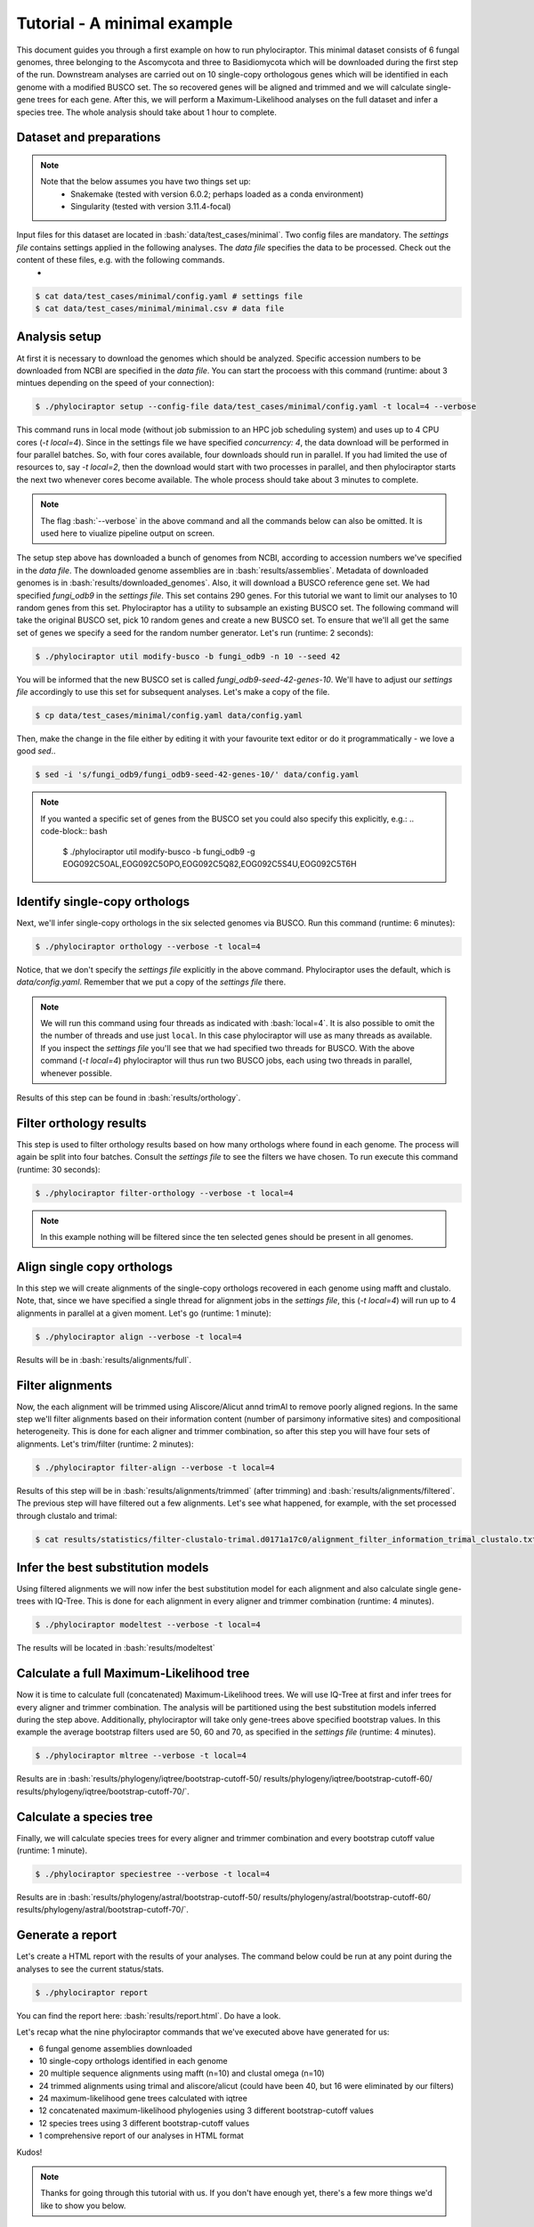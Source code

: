 .. role:: bash(code)
    :language: bash

============================
Tutorial - A minimal example
============================

This document guides you through a first example on how to run phylociraptor. This minimal dataset consists of 6 fungal genomes, three belonging to the Ascomycota and three to
Basidiomycota which will be downloaded during the first step of the run. Downstream analyses are carried out on 10 single-copy orthologous genes which will be identified in each genome with a modified BUSCO set.
The so recovered genes will be aligned and trimmed and we will calculate single-gene trees for each gene. After this, we will perform a Maximum-Likelihood analyses on the full dataset and infer a species tree. The whole analysis should take about 1 hour to complete.

------------------------
Dataset and preparations
------------------------

.. note::
        
        Note that the below assumes you have two things set up:
	 - Snakemake (tested with version 6.0.2; perhaps loaded as a conda environment)
	 - Singularity (tested with version 3.11.4-focal)


Input files for this dataset are located in :bash:`data/test_cases/minimal`. Two config files are mandatory. The `settings file` contains settings applied in the following analyses. The `data file` specifies the data to be processed. Check out the content of these files, e.g. with the following commands.
 - 

.. code-block:: bash
        
        $ cat data/test_cases/minimal/config.yaml # settings file
        $ cat data/test_cases/minimal/minimal.csv # data file


-----------------------
Analysis setup
-----------------------

At first it is necessary to download the genomes which should be analyzed. Specific accession numbers to be downloaded from NCBI are specified in the `data file`. You can start the procoess with this command (runtime: about 3 mintues depending on the speed of your connection):

.. code-block:: bash

        $ ./phylociraptor setup --config-file data/test_cases/minimal/config.yaml -t local=4 --verbose

This command runs in local mode (without job submission to an HPC job scheduling system) and uses up to 4 CPU cores (`-t local=4`). Since in the settings file we have specified `concurrency: 4`, the data download will be performed in four parallel batches. So, with four cores available, four downloads should run in parallel. If you had limited the use of resources to, say `-t local=2`, then the download would start with two processes in parallel, and then phylociraptor starts the next two whenever cores become available. The whole process should take about 3 minutes to complete.


.. note::
        
        The flag :bash:`--verbose` in the above command and all the commands below can also be omitted. It is used here to viualize pipeline output on screen.

The setup step above has downloaded a bunch of genomes from NCBI, according to accession numbers we've specified in the `data file`. The downloaded genome assemblies are in :bash:`results/assemblies`. Metadata of downloaded genomes is in :bash:`results/downloaded_genomes`.
Also, it will download a BUSCO reference gene set. We had specified `fungi_odb9` in the `settings file`. This set contains 290 genes. For this tutorial we want to limit our analyses to 10 random genes from this set. Phylociraptor has a utility to subsample an existing BUSCO set. The following command will take the original BUSCO set, pick 10 random genes and create a new BUSCO set. To ensure that we'll all get the same set of genes we specify a seed for the random number generator. Let's run (runtime: 2 seconds):

.. code-block:: bash

        $ ./phylociraptor util modify-busco -b fungi_odb9 -n 10 --seed 42

You will be informed that the new BUSCO set is called `fungi_odb9-seed-42-genes-10`. We'll have to adjust our `settings file` accordingly to use this set for subsequent analyses. Let's make a copy of the file.

.. code-block:: bash

        $ cp data/test_cases/minimal/config.yaml data/config.yaml 

Then, make the change in the file either by editing it with your favourite text editor or do it programmatically - we love a good `sed`..

.. code-block:: bash

        $ sed -i 's/fungi_odb9/fungi_odb9-seed-42-genes-10/' data/config.yaml

.. note::
        
        If you wanted a specific set of genes from the BUSCO set you could also specify this explicitly, e.g.:
	.. code-block:: bash

		$ ./phylociraptor util modify-busco -b fungi_odb9 -g EOG092C5OAL,EOG092C5OPO,EOG092C5Q82,EOG092C5S4U,EOG092C5T6H


--------------------------------------------------
Identify single-copy orthologs
--------------------------------------------------

Next, we'll infer single-copy orthologs in the six selected genomes via BUSCO. Run this command (runtime: 6 minutes):

.. code-block:: bash
        
        $ ./phylociraptor orthology --verbose -t local=4

Notice, that we don't specify the `settings file` explicitly in the above command. Phylociraptor uses the default, which is `data/config.yaml`. Remember that we put a copy of the `settings file` there.

.. note::
        
        We will run this command using four threads as indicated with :bash:`local=4`. It is also possible to omit the the number of threads and use just ``local``. In this case phylociraptor will use as many threads as available. If you inspect the `settings file` you'll see that we had specified two threads for BUSCO. With the above command (`-t local=4`) phylociraptor will thus run two BUSCO jobs, each using two threads in parallel, whenever possible.


Results of this step can be found in :bash:`results/orthology`.


--------------------------------
Filter orthology results
--------------------------------

This step is used to filter orthology results based on how many orthologs where found in each genome. The process will again be split into four batches. Consult the `settings file` to see the filters we have chosen. To run execute this command (runtime: 30 seconds):

.. code-block:: bash
        
        $ ./phylociraptor filter-orthology --verbose -t local=4


.. note::
       
        In this example nothing will be filtered since the ten selected genes should be present in all genomes.


------------------------------
Align single copy orthologs
------------------------------

In this step we will create alignments of the single-copy orthologs recovered in each genome using mafft and clustalo. Note, that, since we have specified a single thread for alignment jobs in the `settings file`, this (`-t local=4`) will run up to 4 alignments in parallel at a given moment. Let's go (runtime: 1 minute): 


.. code-block:: bash

        $ ./phylociraptor align --verbose -t local=4

Results will be in :bash:`results/alignments/full`. 


------------------------------
Filter alignments
------------------------------

Now, the each alignment will be trimmed using Aliscore/Alicut annd trimAl to remove poorly aligned regions. In the same step we'll filter alignments based on their information content (number of parsimony informative sites) and compositional heterogeneity. This is done for each aligner and trimmer combination, so after this step you will have four sets of alignments. Let's trim/filter (runtime: 2 minutes): 

 
.. code-block:: bash

        $ ./phylociraptor filter-align --verbose -t local=4

Results of this step will be in :bash:`results/alignments/trimmed` (after trimming) and :bash:`results/alignments/filtered`. The previous step will have filtered out a few alignments. Let's see what happened, for example, with the set processed through clustalo and trimal:

.. code-block:: bash

        $ cat results/statistics/filter-clustalo-trimal.d0171a17c0/alignment_filter_information_trimal_clustalo.txt



----------------------------------
Infer the best substitution models
----------------------------------

Using filtered alignments we will now infer the best substitution model for each alignment and also calculate single gene-trees with IQ-Tree. This is done for each alignment in every aligner and trimmer combination (runtime: 4 minutes).


.. code-block:: bash

        $ ./phylociraptor modeltest --verbose -t local=4

The results will be located in :bash:`results/modeltest`

----------------------------------------
Calculate a full Maximum-Likelihood tree
----------------------------------------

Now it is time to calculate full (concatenated) Maximum-Likelihood trees. We will use IQ-Tree at first and infer trees for every aligner and trimmer combination. The analysis will be partitioned using the best substitution models inferred during the step above. Additionally, phylociraptor will take only gene-trees above specified bootstrap values. In this example the average bootstrap filters used are 50, 60 and 70, as specified in the `settings file` (runtime: 4 minutes). 


.. code-block:: bash

        $ ./phylociraptor mltree --verbose -t local=4

Results are in :bash:`results/phylogeny/iqtree/bootstrap-cutoff-50/ results/phylogeny/iqtree/bootstrap-cutoff-60/ results/phylogeny/iqtree/bootstrap-cutoff-70/`.


----------------------------------------
Calculate a species tree
----------------------------------------

Finally, we will calculate species trees for every aligner and trimmer combination and every bootstrap cutoff value (runtime: 1 minute).


.. code-block:: bash

        $ ./phylociraptor speciestree --verbose -t local=4

Results are in :bash:`results/phylogeny/astral/bootstrap-cutoff-50/ results/phylogeny/astral/bootstrap-cutoff-60/ results/phylogeny/astral/bootstrap-cutoff-70/`.


----------------------------------------
Generate a report
----------------------------------------

Let's create a HTML report with the results of your analyses. The command below could be run at any point during the analyses to see the current status/stats.


.. code-block:: bash

        $ ./phylociraptor report

You can find the report here: :bash:`results/report.html`. Do have a look.

Let's recap what the nine phylociraptor commands that we've executed above have generated for us:

- 6 fungal genome assemblies downloaded
- 10 single-copy orthologs identified in each genome
- 20 multiple sequence alignments using mafft (n=10) and clustal omega (n=10)
- 24 trimmed alignments using trimal and aliscore/alicut (could have been 40, but 16 were eliminated by our filters)
- 24 maximum-likelihood gene trees calculated with iqtree
- 12 concatenated maximum-likelihood phylogenies using 3 different bootstrap-cutoff values
- 12 species trees using 3 different bootstrap-cutoff values
- 1 comprehensive report of our analyses in HTML format

Kudos!

.. note::
        
        Thanks for going through this tutorial with us. If you don't have enough yet, there's a few more things we'd like to show you below.


----------------------------------------
Further exploration of software- and parameter space
----------------------------------------

In the above tutorial we had not yet enabled all software implemented in phylociraptor. Let's also trim our alignments with the third piece of software implemented.

Enable trimming with BMGE, by adjusting the `settings file`. Open `data/config.yaml` in your favourite text editor search for the section `trimming`, and change:

.. code-block:: bash

        trimming:
	    method: ["trimal", "aliscore"]

to:

.. code-block:: bash

        trimming:
	    method: ["trimal", "aliscore", "bmge"]

Now, let's see what would happen if you reran the alignment trimming step after this change. Note, that we add `--dry` to the command, which will result in a so-called dry-run, i.e. don't actually execute, but just show me what would happen.

.. code-block:: bash

        $ ./phylociraptor filter-align --verbose -t local=4 --dry

You'll see that phylociraptor proposes to run the necessary steps to add BMGE to our analyses.

Let's do it for real (runtime: 1 minute):

.. code-block:: bash

        $ ./phylociraptor filter-align --verbose -t local=4

Continue with modeltesting for the new alignments (runtime: 2 minutes), 

.. code-block:: bash

        $ ./phylociraptor modeltest --verbose -t local=4

and the inference of maximum-likelihood trees using IQ-Tree for the new datasets (runtime: 3 minutes).

.. code-block:: bash

        $ ./phylociraptor mltree --verbose -t local=4

Neat, no? Now, let's say we want to also include the aligner MUSCLE.

Open `data/config.yaml` in your favourite text editor search for the section `alignment`, and change:

.. code-block:: bash

        alignment:
            method: ["mafft", "clustalo"]

to:

.. code-block:: bash

        alignment:
            method: ["mafft", "clustalo", "muscle"]

Rerun the alignment (add muscle), filter-align (trim/filter for all new combinations), modeltest (for all new combinations) and mltree (for all new combinations) steps (runtime: 5 minutes).

.. code-block:: bash

        $ ./phylociraptor align --verbose -t local=4
        $ ./phylociraptor filter-align --verbose -t local=4
        $ ./phylociraptor modeltest --verbose -t local=4
        $ ./phylociraptor mltree --verbose -t local=4
        $ ./phylociraptor speciestree --verbose -t local=4



Let's also infer phylogenomic trees with RAxML-NG - we'll just need to enable it in the `settings file`. Open `data/config.yaml` in your favourite text editor and search the section `mltree:`, and change:

.. code-block:: bash

        mltree:
	    method: ["iqtree"]

to:

.. code-block:: bash

        mltree:
	    method: ["iqtree", "raxml"]

Now, let's see what would happen if you reran the mltree inference of phylociraptor after this change. Note, that we add `--dry` to the command, which will result in a so-called dry-run, i.e. don't actually execute, but just show me what would happen.

.. code-block:: bash

        $ ./phylociraptor mltree --verbose -t local=4 --dry

As expected, phylociraptor would prepare the data and run raxml for the 27 aligner/trimmer/bootstrap cutoff combinations that we have already completed with IQ-Tree. Doing this would actually take about 3 hours and you can skip this step unless you have the time. Otherwise, move on the post-processing. If you are happy to get into this, let's do this (runtime: 180 minutes):

.. code-block:: bash

        $ ./phylociraptor mltree --verbose -t local=4


.. note::
        
        While this is running, or at any time, really, you can get a quick overview of the current progress of you analyses by running the following command (open a new terminal window and navigate to your working directory first, in case you want to check while a step is in progress):
	.. code-block:: bash

        	$ ./phylociraptor check

----------------------------------------
Further exploration of software- and parameter space
----------------------------------------

Now, let's do some post processing. Plot a few trees, evaluate conflicts between trees, etc.

First, let's generate an updated report.

.. code-block:: bash

        $ ./phylociraptor report

We can also plot the gist of the analyses as PDF.

.. code-block:: bash

        $ ./phylociraptor report --figure

If you're interested in inspecting the phylogenomic trees that have been inferred you can copy the textual representation of a given tree from the report and visualise it e.g. with [IToL](https://itol.embl.de/upload.cgi).

Phylociraptor also has a utility to plot trees to PDFs. Let's try. The random number seed in this case controls the colors of the tips in the tree, so if you keep using the same seed a parituclar taxon should always be displayed in the same color, even if the topology is different.

.. code-block:: bash

	$ ./phylociraptor util plot-tree -i results/phylogeny/iqtree/bootstrap-cutoff-70/clustalo-trimal.727b788ba6/concat.treefile -g Neurospora_crassa,Usnea_hakonensis --seed 42

This will produce a PDF with the name `iqtree-clustalo-trimal-70-none-tree.pdf`. 

If the sample names in the `data file` are actually valid species binomials you can annotate the tree with taxonomic information. First, let's query Genbank for the taxonomic information for the taxa included in our analyses.

.. code-block:: bash

	$ ./phylociraptor util get-lineage -d data/test_cases/minimal/minimal.csv --outfile lineage_information.txt --force

Then annotate the tree with the taxonomic information at the level *class*.

.. code-block:: bash

	$ ./phylociraptor util plot-tree -i results/phylogeny/iqtree/bootstrap-cutoff-70/clustalo-trimal.727b788ba6/concat.treefile -g Neurospora_crassa,Usnea_hakonensis --seed 42 -l lineage_information.txt -e class 

Check out the PDF `iqtree-clustalo-trimal-70-none-tree.pdf`.

Let's estimate topological conflict for all possible pairs of trees that we've inferred. For a given pair of trees, this is done by drawing quartets of tips from the first tree and check whether this paricular quartet is present in the second tree. Note, that the number of quartets that can be drawn from a given tree increases drastically with the number of tips in the overall tree and in large trees sampling all possibilities may be very time consuming. Therefore we tell our tool to stop the sampling if each tip in the tree was incorporated (on average) in a certain number of radomly drawn unique quartets, say 200. This will not be possible in the current dataset - our tree has just 6 tips - so in this case `estimate-conflict` will actually sample all quartets occuring in our trees and then stop. The proportion of quartets not shared between two trees is taken as an estimate for topological conflict.  We'll do this using 4 computational threads. Output will be written to text files with the prefix `quartet-stop-200.*`. Note that you may optionally specify a seed of the random number generator. If you omit this, our tool will pick a random seed and report it to you for future reference and reproducibility. 

.. code-block:: bash

	$ ./phylociraptor util estimate-conflict -o quartet-stop-200 --stopby tipcoverage=200 -t 4 --seed 42


Now, let's plot the results of our conflict estimation to a heatmap.

.. code-block:: bash

	$ ./phylociraptor util plot-heatmap -m quartet-stop-200.similarity_matrix.csv -r quartet-stop-200.treelist.tsv

Let's inspect the result. A value of 1.00 means that, in a given pairwise comparison, 100% of the quartets that were sampled were identical, i.e. present in both trees. 0.96 would indicate that 4% of the sampled quartets were not shared in the pair of trees.

We can also visualise the conflict between two trees (in this case tree T1 vs. T4, see `quartet-stop-200.treelist.tsv`), given the conflicting quartets that we've inferred.

.. code-block:: bash

	$ ./phylociraptor util plot-conflict -i T1,T4 -l lineage_information.txt -e class -r quartet-stop-200.treelist.tsv -q quartet-stop-200.quartets.csv --seed 42


Another way of summarizing differences between trees is based on a Principal component analysis (PCA) of all tip-2-tip distances of all taxa in the trees. Again we have a utility to calculate and visualise this.

.. code-block:: bash

	$ ./phylociraptor util plot-pca -r quartet-stop-200.treelist.tsv --seed 123 -t 5

The resulting file will be called `tip2tip-PCA-all.pdf`. Rename it, please, since the next command will overwrite it.

The trees to be included in the comparision are specified in the treelist file. Let's say we'll only want to inspect differences in trees inferred with ASTRAL.

.. code-block:: bash

	$ grep "astral" quartet-stop-200.treelist.tsv > quartet-stop-200.treelist.astral.tsv
	$ ./phylociraptor util plot-pca -r quartet-stop-200.treelist.astral.tsv --seed 123 -t 5

The resulting file will be called `tip2tip-PCA-all.pdf`. Rename it, please, since the next command will overwrite it.

We can also exclude trees inferred with ASTRAL and consequently only include maximum-likelihood based trees.

.. code-block:: bash

	$ grep -v "astral" quartet-stop-200.treelist.tsv > quartet-stop-200.treelist.ml.tsv
	$ ./phylociraptor util plot-pca -r quartet-stop-200.treelist.ml.tsv --seed 123 -t 5


The resulting file will be called `tip2tip-PCA-all.pdf`.

Now, we can investigate whether aligner, trimmer or bootstrap cutoffs may have a consistent effect on branch lengths in our trees.


----------------------------------------
A fond farewell
----------------------------------------

We hope you had fun! Give us a shout with feedback! Thanks for joining us today!
